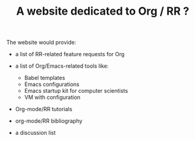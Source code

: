 #+TITLE: A website dedicated to Org / RR ?

The website would provide:

- a list of RR-related feature requests for Org

- a list of Org/Emacs-related tools like:
  - Babel templates
  - Emacs configurations
  - Emacs startup kit for computer scientists
  - VM with configuration

- Org-mode/RR tutorials
- org-mode/RR bibliography
- a discussion list



